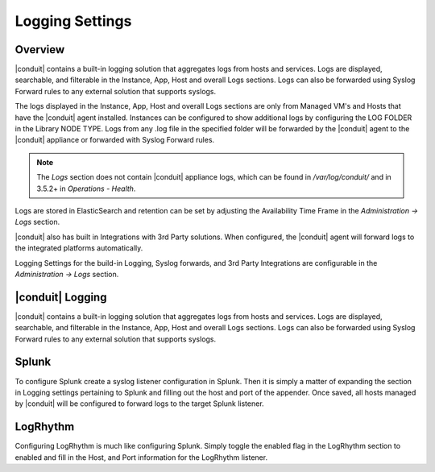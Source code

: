 Logging Settings
================

Overview
^^^^^^^^

|conduit| contains a built-in logging solution that aggregates logs from hosts and services. Logs are displayed, searchable, and filterable in the Instance, App, Host and overall Logs sections. Logs can also be forwarded using Syslog Forward rules to any external solution that supports syslogs.

The logs displayed in the Instance, App, Host and overall Logs sections are only from Managed VM's and Hosts that have the |conduit| agent installed. Instances can be configured to show additional logs by configuring the LOG FOLDER in the Library NODE TYPE. Logs from any .log file in the specified folder will be forwarded by the |conduit| agent to the |conduit| appliance or forwarded with Syslog Forward rules.

.. NOTE:: The `Logs` section does not contain |conduit| appliance logs, which can be found in `/var/log/conduit/` and in 3.5.2+ in `Operations - Health`.

Logs are stored in ElasticSearch and retention can be set by adjusting the Availability Time Frame in the `Administration -> Logs` section.

|conduit| also has built in Integrations with 3rd Party solutions. When configured, the |conduit| agent will forward logs to the integrated platforms automatically.

Logging Settings for the build-in Logging, Syslog forwards, and 3rd Party Integrations are configurable in the `Administration -> Logs` section.

|conduit| Logging
^^^^^^^^^^^^^^^^^^

|conduit| contains a built-in logging solution that aggregates logs from hosts and services. Logs are displayed, searchable, and filterable in the Instance, App, Host and overall Logs sections. Logs can also be forwarded using Syslog Forward rules to any external solution that supports syslogs.

Splunk
^^^^^^

To configure Splunk create a syslog listener configuration in Splunk. Then it is simply a matter of expanding the section in Logging settings pertaining to Splunk and filling out the host and port of the appender. Once saved, all hosts managed by |conduit| will be configured to forward logs to the target Splunk listener.

LogRhythm
^^^^^^^^^

Configuring LogRhythm is much like configuring Splunk. Simply toggle the enabled flag in the LogRhythm section to enabled and fill in the Host, and Port information for the LogRhythm listener.
